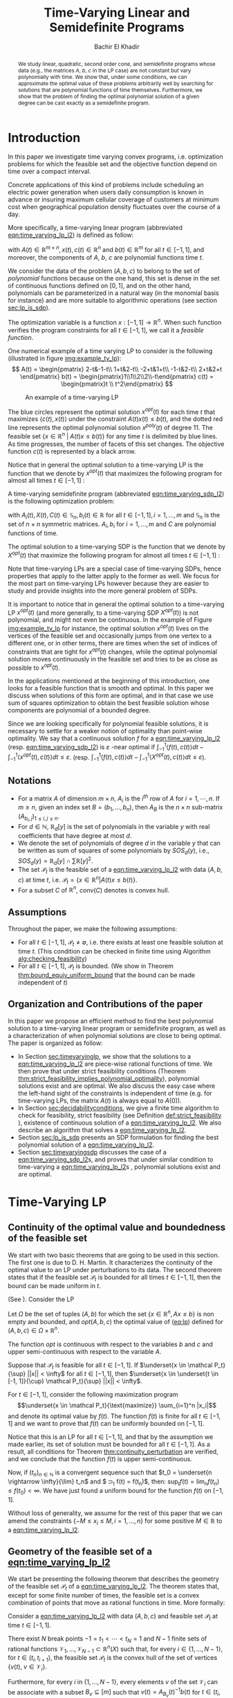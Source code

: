 #+LATEX_HEADER: \usepackage[margin=0.5in]{geometry}
#+LATEX_HEADER: \usepackage{listing}
#+LATEX_HEADER: \usepackage{algorithm}
#+LATEX_HEADER:\usepackage{algpseudocode}% http://ctan.org/pkg/algorithmicx
#+LATEX_HEADER: %\usepackage[noend]{algpseudocode}
#+LATEX_HEADER: \usepackage{amsmath} % assumes amsmath package installed
#+LATEX_HEADER: \usepackage{amssymb}  % assumes amsmath package installed
#+LATEX_HEADER: \usepackage{amsthm}


#+LATEX_HEADER: \theoremstyle{plain}  % Bold name, italics font
#+LATEX_HEADER: \newtheorem{theorem}{Theorem}[section]
#+LATEX_HEADER: \newtheorem{lemma}[theorem]{Lemma}
#+LATEX_HEADER: \newtheorem{proposition}[theorem]{Proposition}
#+LATEX_HEADER: \newtheorem{corollary}[theorem]{Corollary}
#+LATEX_HEADER: \newtheorem{definition}[theorem]{Definition}
#+LATEX_HEADER: \newtheorem{hyp}[theorem]{Hypothesis}
#+LATEX_HEADER: \newtheorem{idea}[theorem]{Idea}
#+LATEX_HEADER: \newtheorem{remark}[theorem]{Remark}

#+LATEX_HEADER: \theoremstyle{definition}
#+LATEX_HEADER: \theoremstyle{remark} % italics name, roman font
#+LATEX_HEADER: \newtheorem{myexample}{Example}[section]

#+LATEX_HEADER: \algdef{SE}[DOWHILE]{Do}{doWhile}{\algorithmicdo}[1]{\algorithmicwhile\ #1}%
#+LATEX_HEADER: \algdef{SE}[DOWHILE]{Do}{doWhile}{\algorithmicdo}[1]{\algorithmicwhile\ #1}%

#+LATEX_HEADER: \usepackage{mathtools}

#+OPTIONS: toc:nil

#+TITLE: Time-Varying Linear and Semidefinite Programs
#+AUTHOR: Bachir El Khadir


#+BEGIN_abstract
We study linear, quadratic, second order cone, and semidefinite programs whose data (e.g., the matrices $A$, $b$, $c$ in the LP case) are not constant but vary polynomially with time. We show that, under some conditions, we can approximate the optimal value of these problems arbitrarily well by searching for solutions that are polynomial functions of time themselves. Furthermore, we show that the problem of finding the optimal polynomial solution of a given degree can be cast exactly as a semidefinite program. 
#+END_abstract



* Introduction

  In this paper we investigate time varying convex programs, i.e. optimization problems for which the feasible set and the objective function depend  on time over a compact interval.
  
  Concrete applications of this kind of problems include scheduling an electric power generation when users daily consumption is known in advance or insuring maximum cellular coverage of customers at minimum cost when geographical population density fluctuates over the course of a day.

  #+BEGIN_COMMENT
  ---or the decision problem that airline companies face when assigning crew to flights throughout the day while making sure each flight is covered maximizing comfort for the crew members---.
  #+END_COMMENT
  
  More specifically, a time-varying linear program (abbreviated [[eqn:time_varying_lp_l2]]) is defined as follow:
  
  #+NAME: eqn:time_varying_lp_l2
  \begin{equation*}
  \tag{TV-LP}
  \begin{array}{ll@{}ll}
  \underset{x(t)}{\text{maximize}} & \int_{-1}^1 \langle c(t), x(t) \rangle dt & \\
  \text{subject to}& A(t) x(t) \le b(t) & \forall t \in [-1, 1]
  \end{array}
  \end{equation*}
  
\noindent  with $A(t) \in \mathbb R^{m \times n}, x(t), c(t) \in \mathbb R^n$ and $b(t) \in \mathbb R^m$ for all $t \in [-1, 1]$, and moreover, the components of $A$, $b$, $c$ are polynomial functions time $t$.

  We consider the data of the problem $(A, b, c)$ to belong to the set of /polynomial/ functions because on the one hand, this set is dense in the set of continuous functions defined on $[0, 1]$, and on the other hand, polynomials can be parameterized in a natural way (in the monomial basis for instance) and are more suitable to algorithmic operations (see section [[sec:lp_is_sdp]]). 

  The optimization variable is a function $x: [-1, 1]\rightarrow \mathbb R^n$. When such function verifies the program constraints for all $t \in [-1,1]$, we call it a /feasible function/. 

    One numerical example of a time varying LP to consider is the following (illustrated in figure [[img:example_tv_lp]]):
  \[
A(t) = \begin{pmatrix}
2-t&-1-t\\
1+t&2-t\\
-2+t&1+t\\
-1-t&2-t\\
2+t&2+t
\end{pmatrix}
b(t) = \begin{pmatrix}1\\1\\2\\2\\-t\end{pmatrix}
c(t) = \begin{pmatrix}t \\ t^2\end{pmatrix} \]

  #+NAME: img:example_tv_lp
  #+ATTR_LATEX:  :width 0.5\textwidth
  #+caption:An example of a time-varying LP
  [[file:scripts/example_tv_lp.png]]

  
  The blue circles represent the optimal solution $x^{opt}(t)$ for each time $t$ that maximizes $\langle c(t), x(t)\rangle$ under the constraint $A(t)x(t) \le b(t)$, and the dotted red line represents the optimal polynomial solution $x^{poly}(t)$ of degree $11$. The feasible set $\{x \in \mathbb R^n\; |\;  A(t)x \le b(t)\}$ for any time $t$ is delimited by blue lines. As time progresses, the number of facets of this set changes. The objective function $c(t)$ is represented by a black arrow. 

    Notice that in general the optimal solution to a time-varying LP is the function that we denote by $x^{opt}(t)$ that maximizes the following program for almost all times $t \in [-1, 1]$ :

  #+NAME: eqn:time_varying_lp_t
  \begin{equation*}
  \tag{$LP_t$}
  \begin{array}{ll@{}ll}
  \underset{x(t)}{\text{maximize}} & \langle c(t), x(t) \rangle & \\
  \text{subject to}& A(t)x(t) \le b(t)\\
  \end{array}
  \end{equation*}
  

  A time-varying semidefinite program (abbreviated [[eqn:time_varying_sdp_l2]]) is the following optimization problem:
  
  #+NAME: eqn:time_varying_sdp_l2
  \begin{equation*}
  \tag{TV-SDP}
  \begin{array}{ll@{}ll}
  \underset{X(t)}{\text{maximize}} & \int_{-1}^1 \langle X(t), C(t) \rangle dt & \\
  \text{subject to}& X(t) \succeq 0 & \forall t \in [-1, 1]\\
  & \langle A_i(t), X(t) \rangle \le b_i(t) & \forall t \in [-1, 1]
  \end{array}
  \end{equation*}

\noindent with $A_i(t) , X(t), C(t) \in \mathbb S_n, b_i(t) \in \mathbb R$ for all $t \in [-1, 1], i=1, \ldots, m$ and $\mathbb S_n$ is the set of $n \times n$ symmetric matrices. $A_i, b_i$ for $i=1,\ldots,m$ and $C$ are polynomial functions of time. 

  The optimal solution to a time-varying SDP is the function that we denote by $X^{opt}(t)$ that maximize the following program for almost all times $t \in [-1, 1]$ :

  #+NAME: eqn:time_varying_sdp_t
  \begin{equation*}
  \tag{$SDP_t$}
  \begin{array}{ll@{}ll}
  \underset{X(t)}{\text{maximize}} & \langle X(t), C(t) \rangle & \\
  \text{subject to}& X(t) \succeq 0\\
  & \langle A_i(t), X(t) \rangle \le b_i(t) \; i=1, \ldots, m
  \end{array}
  \end{equation*}
  

  Note that time-varying LPs are a special case of time-varying SDPs, hence properties that apply to the latter apply to the former as well. We focus for the most part on time-varying LPs however because they are easier to study and provide insights into the more general problem of SDPs.
  
  It is important to notice that in general the optimal solution to a time-varying LP $x^{opt}(t)$ (and more generally, to a time-varying SDP $X^{opt}(t)$) is not polynomial, and might not even be continuous. In the example of Figure [[img:example_tv_lp]] for instance, the optimal solution $x^{opt}(t)$ lives on the vertices of the feasible set and occasionally jumps from one vertex to a different one, or in other terms, there are times when the set of indices of constraints that are tight for $x^{opt}(t)$ changes, while the optimal polynomial solution moves continuously in the feasible set and tries to be as close as possible to $x^{opt}(t)$.

  
  In the applications mentioned at the beginning of this introduction, one looks for a feasible function that is smooth and optimal. In this paper we discuss when solutions of this form are optimal, and in that case we use sum of squares optimization to obtain the best feasible solution whose components are polynomial of a bounded degree.

  Since we are looking specifically for polynomial feasible solutions, it is necessary to settle for a weaker notion of optimality than point-wise optimality. We say that a continuous solution $f$ for a [[eqn:time_varying_lp_l2]] (resp. [[eqn:time_varying_sdp_l2]]) is $\varepsilon$ -near optimal if $\int_{-1}^1 \langle f(t), c(t)\rangle dt - \int_{-1}^1 \langle x^{opt}(t), c(t)\rangle dt \le \varepsilon$. (resp. $\int_{-1}^1 \langle f(t), c(t)\rangle dt - \int_{-1}^1 \langle X^{opt}(t), c(t)\rangle dt \le \varepsilon$).

  #+BEGIN_COMMENT
  We first provide a necessary and sufficient condition for feasibility continuous solutions, and prove that in that case continuous solutions are optimal as well. We then prove that strict feasibility (see Definition [[def:strict_feasibility]]) is enough to guarantee optimality of polynomial solutions. 
#+END_COMMENT
  
** Notations
   - For a matrix $A$ of dimension $m \times n$, $A_i$ is the $i^{th}$ row of $A$ for $i=1, \cdots, n$. If $m \ge n$, given an index set $B = (b_1, \ldots, b_n)$, then $A_B$ is the $n \times n$ sub-matrix $(A_{b_i,j})_{1 \le i, j \le n}$.
   - For $d \in \mathbb N$, $\mathbb R_d[y]$ is the set of polynomials in the variable $y$ with real coefficients that have degree  at most $d$.
   - We denote the set of polynomials of degree $d$ in the variable $y$ that can be written as sum of squares of some polynomials by $SOS_d(y)$, i.e., $SOS_d(y) = \mathbb R_d[y] \cap \sum \mathbb R[y]^2$.
   - The set $\mathcal P_t$ is the feasible set of a [[eqn:time_varying_lp_l2]] with data $(A, b, c)$ at time $t$, i.e. $\mathcal P_t = \{x \in \mathbb R^n | A(t) x \le b(t) \}$.
   - For a subset $C$ of $\mathbb R^n$, $conv(C)$ denotes is convex hull.
   
** Assumptions
   Throughout the paper, we make the following assumptions:
   -  For all $t \in [-1, 1]$, $\mathcal P_t \ne \emptyset$, i.e. there exists at least one feasible solution at time $t$. (This condition can be checked in finite time using Algorithm [[alg:checking_feasibility]])
   -  For all $t \in [-1, 1]$,  $\mathcal P_t$ is bounded. (We show in Theorem [[thm:bound_equiv_uniform_bound]] that the bound can be made independent of $t$)

** Organization and Contributions of the paper
   In this paper we propose an efficient method to find the best polynomial solution to a time-varying linear program or semidefinite program, as well as a characterization of when polynomial solutions are close to being optimal. The paper is organized as follow:
   - In Section [[sec:timevaryinglp]], we show that the solutions to a [[eqn:time_varying_lp_l2]] are piece-wise rational functions of time. We then prove that under strict feasibility conditions (Theorem [[thm:strict_feasibility_implies_polynomial_optimality]]), polynomial solutions exist and are optimal. We also discuss the easy case where the left-hand sight of the constraints is independent of time (e.g. for time-varying LPs, the matrix $A(t)$ is always equal to $A(0)$).
   - In Section [[sec:decidabilityconditions]], we give a finite time algorithm to check for feasibility, strict feasibility (see Definition [[def:strict_feasibility]] ), existence of continuous solution of a [[eqn:time_varying_lp_l2]]. We also describe an algorithm that solves a [[eqn:time_varying_lp_l2]].
   - Section [[sec:lp_is_sdp]] presents an SDP formulation for finding the best polynomial solution of a [[eqn:time_varying_lp_l2]].
   - Section [[sec:timevaryingsdp]] discusses the case of a [[eqn:time_varying_sdp_l2]]s, and proves that under similar condition to time-varying a [[eqn:time_varying_lp_l2]]s , polynomial solutions exist and are optimal.

   
* Time-Varying LP
   <<sec:timevaryinglp>>
** Continuity of the optimal value and boundedness of the feasible set

   We start with two basic theorems that are going to be used in this section. The first one is due to D. H. Martin. It characterizes the continuity of the optimal value to an LP under perturbations to its data. The second theorem states that if the feasible set $\mathcal P_t$ is bounded for all times $t \in [-1, 1]$, then the bound can be made uniform in $t$.

    #+NAME: thm:continuity_perturbation
    #+BEGIN_theorem
    (See \cite{Martin1975}).
    Consider the LP
    
    #+NAME: eq:lp
    \begin{equation*}
    \tag{LP}
    \begin{array}{ll@{}ll}
    \underset{x \in \mathbb R^n}{\text{maximize}} & \langle c, x \rangle\\
    \text{subject to}& A x \le b
    \end{array}
    \end{equation*}
    
    Let $\Omega$ be the set of tuples $(A, b)$ for which the set $\{x \in \mathbb R^n, Ax \le b\}$ is non empty and bounded, and $opt(A, b, c)$ the optimal value of ([[eq:lp]]) defined for $(A, b, c) \in \Omega \times \mathbb R^n$.

    The function $opt$ is continuous with respect to the variables $b$ and $c$ and upper semi-continuous with respect to the variable $A$.
   #+END_theorem


   #+NAME: thm:bound_equiv_uniform_bound
   #+BEGIN_theorem
   Suppose that $\mathcal P_t$ is feasible for all $t \in [-1, 1]$. If $\underset{x \in \mathcal P_t}{\sup} ||x|| < \infty$ for all $t \in [-1, 1]$, then  $\underset{x \in \underset{t \in [-1, 1]}{\cup} \mathcal P_t}{\sup} ||x|| < \infty$.
   #+END_theorem

   #+BEGIN_proof
   For $t \in [-1, 1]$, consider the following maximization program $$\underset{x \in \mathcal P_t}{\text{maximize}} \sum_{i=1}^n |x_i|$$ and denote its optimal value by $f(t)$. The function $f(t)$ is finite for all $t \in [-1, 1]$ and we want to prove that $f(t)$ can be uniformly bounded on $[-1, 1]$.
   
   Notice that this is an LP for all $t \in [-1,1]$, and that by the assumption we made earlier, its set of solution must be bounded for all $t \in [-1, 1]$. As a result, all conditions for Theorem [[thm:continuity_perturbation]] are verified, and we conclude that  the function $f(t)$ is upper semi-continuous.
   
   Now, if $(t_n)_{n \in \mathbb N}$ is a convergent sequence such that $t_0 = \underset{n \rightarrow \infty}{\lim} t_n$ and $ \sup_t f(t) =  \underset{n \rightarrow \infty}{\lim} f(t_n)$, then: $\sup_t f(t) = \lim_n f(t_n) \le f(t_0) < \infty$. We have just found a uniform bound for the function $f(t)$ on $[-1, 1]$.
   #+END_proof

   Without loss of generality, we assume for the rest of this paper that we can amend the constraints $\{-M \le x_i \le M, i=1, \ldots, n\}$ for some positive $M \in \mathbb R$ to a [[eqn:time_varying_lp_l2]].
    
   
** Geometry of the feasible set of a [[eqn:time_varying_lp_l2]]
   
   We start be presenting the following theorem that describes the geometry of the feasible set $\mathcal P_t$ of a [[eqn:time_varying_lp_l2]]. The theorem states that, except for some finite number of times, the feasible set is a convex combination of points that move as rational functions in time. More formally:
  
   #+NAME: thm:geometry_feasible_set_lp
   #+BEGIN_theorem
   Consider a [[eqn:time_varying_lp_l2]] with data $(A, b, c)$ and feasible set $\mathcal P_t$ at time $t \in [-1, 1]$.
   
   There exist $N$ break points $-1 = t_1 < \cdots < t_N = 1$ and $N-1$ finite sets of rational functions $\mathcal V_1, \ldots, \mathcal V_{N-1} \subset \mathbb R^n(X)$ such that, for every $i \in \{ 1, \ldots, N-1\}$, for $t \in (t_i, t_{i+1})$, the feasible set $\mathcal P_t$ is the convex hull of the set of vertices $\{v(t), \; v \in \mathcal V_i\}$.

   Furthermore, for every $i$ in $\{ 1, \ldots, N-1\}$, every elements $v$ of the set $\mathcal V_i$ can be associate with a subset $B_v \subseteq [m]$ such that $v(t) = A_{B_v}(t)^{-1}b(t)$ for  $t \in (t_i, t_{i+1})$.
   #+END_theorem

   #+NAME: proof:geometry_feasible_set_lp
#+BEGIN_proof 
At any given time $t \in [-1, 1]$, $\mathcal P_t$ is a bounded polyhedron, so it is equal to the convex hull of its vertices. All vertices can be written as: $A_B(t)^{-1}b(t)$ for some $B \in  {[m] \choose n}$, i.e. for all $t \in [-1, 1]$, there exists a finite set $\mathcal B(t)$ such that $\mathcal P_t = conv\{A_B(t)^{-1}b(t), B \in \mathcal B(t)\}$.

It remains to show that $\mathcal B(t)$ changes at most finitely many times, which would prove the claim of the theorem. Indeed, that set changes at time $t_0$ only if one of these two things happen for some $B \in  {[m] \choose n}$:
- A nonzero polynomial of the form $t \rightarrow \det(A_B(t))$ equals $0$ at $t_0$.
- One of the components of $t \rightarrow b(t) - A_B(t)^{-1}b(t)$ changes sign at $t_0$.
Both things happen only finitely many times.
#+END_proof

   Even though the previous theorem gives a description of the feasible set and ignores the objective function, it is not very hard to see that the optimal solution can also be chosen to be a piece-wise rational function in $t$. Indeed, there always exist an optimal solution of a linear program on a vertex, and if $c(t)$ is ``nice'' enough, e.g. a polynomial, optimality of any given vertex changes only finitely many time inside $[-1, 1]$.
  
   #+NAME: thm:form_optimal_solution_lp
   #+BEGIN_theorem
   Consider a [[eqn:time_varying_lp_l2]] with data $(A, b, c)$. There exist breakpoints $-1 = t_1 < \cdots < t_N = 1$ and $N-1$ sets of rational functions $\mathcal V_1, \ldots, \mathcal V_{N-1}$ such that the following holds:

  For all $i = 1, \ldots, N$, there exist $v \in \mathcal V_i$ such that for every $t \in (t_i, t_{i+1})$, the optimal value at time $t$ of the [[eqn:time_varying_lp_l2]] is achieved at the point $v(t)$.

   In other terms, we can take the optimal solution  $x^{opt}(t)$ of the [[eqn:time_varying_lp_l2]] to be equal to $A_{B_i}(t)^{-1}b(t)$ for $t \in (t_i, t_{i+1})$, where $B_i \subseteq [m]$ is a set of $n$ indices.
   #+END_theorem

   The theorem defines $x^{opt}(t)$ everywhere except on the times $t_i$. We could extend it at $t_i$ by taking the left or right limit for example (that exist, since $x^{opt}$ is a bounded piece-wise rational function), call this function $\bar x^{opt}(t)$. Even though feasibility of $\bar x^{opt}(t)$ will be preserved on the interval $[-1, 1]$, point-wise optimality (i.e. optimality with respect to the objective $\langle c(t), \bar x^{opt}(t) \rangle$ for all $t \in [1-, 1]$ ) may not be as the following example shows.

   #+BEGIN_myexample
   Consider a [[eqn:time_varying_lp_l2]] with objective $c(t) = 1$ and two constraints $-t \le tx(t) \le t, -2 \le x(t) \le 2$.
   The unique point-wise optimal solution $x^{opt}$  to this [[eqn:time_varying_lp_l2]] is
   
   \[x^{opt}(t) = \left\{\begin{array}{cc}1&t \ne 0\\2&t = 0\end{array}\right..\]

   The value $x^{opt}(t)$ takes at $0$ is neither the left nor the right limit at that point.
   #+END_myexample

   This is not a problem in our framework however, since we are mainly concerned by the average optimal value in time: $\int_{-1}^1 \langle c(t), x^{opt}(t) \rangle dt$, and changing $x^{opt}(t)$ at a set of measure 0 will not change that value. In the case where we are interested in maximizing the worst case: $\min_{t \in [-1, 1]} \langle c(t), x(t) \rangle$, we can notice that $$\langle c(t_i), x^{opt}(t_i)\rangle \ge \min_{t \in [-1, 1] \setminus \{t_1, \ldots, t_N\}} \langle c(t), x^{opt}(t) \rangle, \; \forall i \in \{1, \ldots, N\}.$$ therefore we don't lose by extending $x^{opt}$ in this way neither.

** Existence of continuous feasible solutions
   We are interested in the existence of polynomial solutions. One natural question to ask is whether such a solution always exist. The answer to that question is negative, and we prove that in fact even continuous solutions might not exist.

   #+BEGIN_myexample
   Consider the [[eqn:time_varying_lp_l2]] with two constraints: $tx \ge 0$ and $t(x-1) \ge 0$ for $t \in [-1, 1]$. The [[eqn:time_varying_lp_l2]] does not have a continuous feasible solution. We can see that by observing that the feasible set of this [[eqn:time_varying_lp_l2]]  is $[1, \infty)$ when $t > 0$ and $(-\infty, 0]$ when $t < 0$.
   #+END_myexample

   The reason no continuous solution exist is that the $\mathcal P_t$ are ``disconnected'' at 0, for a solution to exist, it has to ``jump'' at time 0. The following theorem formalizes this notion of continuity of sets and existence of continuous solutions.

   #+NAME: thm:existence_cont_solution
   #+BEGIN_theorem
   Fix a [[eqn:time_varying_lp_l2]] with data $(A, b, c)$. Let $\mathcal P_t$ be its feasible set at time $t$, and let  $\mathcal V_1, \ldots, \mathcal V_{N-1}$ be the sets of rational functions defined by Theorem [[thm:geometry_feasible_set_lp]].
   
   The following statements are equivalent:
   1. the [[eqn:time_varying_lp_l2]] admits a continuous feasible solution.
   2. $\underset{\alpha \rightarrow 0}{\lim} dist(\mathcal P_{t_i-\alpha}, \mathcal P_{t_i+\alpha}) = 0$ for $i = 1, \ldots, N-1$.
   3. $conv \{ v(t_{i}), v \in \mathcal V_i\} \cap conv \{ v(t_{i}), v \in \mathcal V_{i+1}\} \ne \emptyset$ for $i = 1, \ldots, N-1$.
   #+END_theorem

   #+BEGIN_proof
   We prove the theorem by proving the three implications   1 $\implies$ 2 $\implies$ 3 $\implies$ 1.
   
   (1 $\implies$ 2)
   Let $x(t)$ be a continuous solution to our [[eqn:time_varying_lp_l2]], then $\underset{\alpha \rightarrow 0}{\lim} dist(P_{t_i-\alpha}, P_{t_i+\alpha}) \le \underset{\alpha \rightarrow 0}{\lim} dist(x(t_i-\alpha), x(t_i+\alpha))= 0$

   (3 $\implies$ 2)
   Fix $i$ in $\{1, \ldots N-1\}$.
   We are first going to construct a continuous solution $x_i(t)$ that is defined for $t \in (t_{i-1}, t_{i+1})$.
   By assumption, the intersection of $conv \{ v(t_{i}), v \in \mathcal V_i\}$ and $conv \{ v(t_{i}), v \in \mathcal V_{i+1}\}$ is non-empty, therefore there exist two sets of non negative coefficients $(\lambda_v)_{v \in \mathcal V_i}$ and $(\lambda_v)_{v \in \mathcal V_{i+1}}$ that sum up to one such that
   $$\sum_{v \in \mathcal V_i}  \lambda_{v} v(t_i) = \sum_{v \in \mathcal V_{i+1}}  \mu_{v} v(t_i).$$
   
   For $t \in (t_{i-1}, t_{i+1})$, define $x_i(t)$ to be the following function

   \[x_i(t) \coloneqq \left\{\begin{array}{cc}
   \sum_{v \in \mathcal V_i} \lambda_v v(t) & t \le t_i\\
   \sum_{v \in \mathcal V_{i+1}} \mu_v v(t) & t > t_i
   \end{array}\right. .
   \]

   It is clear that $x_i$ is feasible for our [[eqn:time_varying_lp_l2]] and continuous on its domain, i.e. $\lim_{t < t_i} x_i(t) = \lim_{t > t_i} x_i(t)$.


   We get a continuous feasible solution on $[-1, 1]$ simply by ``connecting'' two solution $x_i$ and $x_{i+1}$ by interpolating from one to the other linearly.

   (2 $\implies$ 3)
   Let $i$ in $\{1, \ldots N-1\}$, and let $\alpha_p \coloneqq \frac1p$ for $p \in \mathbb N$.
   
   By assumption, $\underset{p \rightarrow \infty}{\lim} dist(\mathcal P_{t_i-\alpha_p}, \mathcal P_{t_i+\alpha_p}) = 0$. For a positive integer $p$, define two sequences  $(x_p)_p \in (P_{t_i-\alpha_p})^{\mathbb N}$ and $(y_p)_p \in (P_{t_i+\alpha_p})^{\mathbb N}$ such that $\underset{p \rightarrow \infty}{\lim}{||x_p - y_p||} = 0$. Furthermore, without loss of generality, assume that $x_p$ and $y_p$ have a limit $\alpha=0$. Call $l$ their common limit.

   By definition of $\mathcal V_i$, there exist convex coefficients $\{\lambda_v^p, v \in \mathcal V\}$ such that $$x_p = \sum_{v \in \mathcal V}\lambda^p_v v(t_i-\alpha).$$
   Again, without loss of generality, assume for all $v \in \mathcal V_i$ that the sequence $(\lambda_v^p)_p$ converges to a scalar $\lambda_v$. As a result of taking limits of both side of the previous equality, we get that
   $$l = \sum_{v \in V} \lambda_v v(t_i).$$

   In the same way, we prove that there exist convex coefficients $\{\mu_v, v \in \mathcal V_{i+1}\}$ such that $l = \sum_{v \in \mathcal V_{i+1}} \mu_v v(t_i)$.

   We have just proved that $conv \{ v(t_{i}), v \in \mathcal V_i\} \cap conv \{ v(t_{i}), v \in \mathcal V_{i+1}\}$.
   #+END_proof

   A particular special case that is worth mentioning is when the matrix of constraints $A(t)$ of a [[eqn:time_varying_lp_l2]] doesn't depend on the time variable $t$. In that case, continuous feasible solutions always exist.
  
   #+BEGIN_theorem
   For a [[eqn:time_varying_lp_l2]], if the constraints matrix $A(t)$ doesn't depend on $t$ then the  [[eqn:time_varying_lp_l2]] admits at least one continuous feasible solution.
   #+END_theorem 

   #+BEGIN_proof 
   Assume for the sake of contradiction that no continuous feasible solution exist for a [[eqn:time_varying_lp_l2]] with a constant constraints matrix $A$, then, by Theorem [[thm:existence_cont_solution]], there  exists $i \in [m]$ such that the two polytopes $conv \{ v(t_{i}), v \in \mathcal V_i\}$ and $conv \{ v(t_{i}), v \in \mathcal V_{i+1}\}$ have empty intersection. As a result, there is a separating hyperplane with normal $u \in \mathbb R^n$ and a positive scalar $\delta$ such that $\langle v(t_i) , u \rangle > \delta$ for $v \in \mathcal V_i$ and $\langle v(t_i) , u \rangle < -\delta$ for $v \in \mathcal V_{i+1}$.


   That contradicts the fact that the following LP has an optimal value that is continuous with respect to the parameter $\alpha$ in the neighborhood of 0 (because of Theorem [[thm:continuity_perturbation]]):
   $$\underset{x \in P_{t+\alpha}}{\text{minimize}} \langle x, u \rangle.$$
  
   #+END_proof

   Now that we have established the conditions for the existence of feasible continuous solution to a [[eqn:time_varying_lp_l2]], we will investigate additional conditions to also guarantee near optimality of continuous solutions.

   It turns out that  whenever there exists one feasible continuous solution, there also exists near optimal continuous solution.
  
   #+NAME: thm:optimality_continuous_solution
   #+BEGIN_theorem
   Suppose a [[eqn:time_varying_lp_l2]] with data $(A, b, c)$ admits a feasible continuous solution $f_0$, i.e. there exists a continuous function $f_0: [-1, 1] \rightarrow \mathbb R^n$ such that $A(t)f_0(t) \le b(t)$, $\forall t \in [-1, 1]$.
  
   For every $\varepsilon > 0$, there exists a continuous function $f: [-1, 1] \rightarrow \mathbb R^n$ that is feasible and $\int_0^1 \langle c(t), x(t)\rangle - \int_0^1 \langle c(t), f(t)\rangle \le \varepsilon$.

     We say that $f$ is /near-optimal/, or /$\varepsilon$ -near-optimal/.
   #+END_theorem
   
    #+BEGIN_proof
Fix a [[eqn:time_varying_lp_l2]] that has a feasible continuous solution $f_0$ on $[-1, 1]$.
Following the result of Theorem [[thm:geometry_feasible_set_lp]], there exists  a partition  of $[-1, 1]$ with break points $t_1, \ldots, t_N$ and an optimal solution $x^{opt}(t)$ that is continuous on every interval $(t_i, t_{i+1})$.

    We want to construct a function that is as close as possible to $x^{opt}$ (for the norm of $L_2([-1, 1])$ ) while staying continuous, which would prove the claim of the theorem.
    
    For this purpose, define the interval $I_i^{\alpha} \coloneqq (t_i+\alpha, t_i -\alpha)$ for some positive scalar $\alpha$.

  Let $f^{\alpha}$ be the function that is equal to $x^{opt}(t)$ on every $I_i^{\alpha}$, equal to $f_0$ on all the $t_i$ and interpolates linearly between $x(t)$ and $f_0(t)$ on $[t_i-\alpha, t_i+\alpha]$.

    In a sense, $f^{\alpha}$ lives on the optimal vertex but ``travels'' to the continuous solution $f_0$ to get through the possibly problematic time $t_i$.
    
    As $\alpha \rightarrow 0$, $f^{\alpha}(t) \rightarrow x^{opt}(t)$ almost surely on $[-1, 1]$. Given that the inequality $|f^{\alpha}(t)| \le |x(t)| + |f_0(t)|$ holds for all $t \in [-1, 1]$, the Dominated Convergence theorem gives $f^{\alpha}(t) \rightarrow_{L_2} x(t)$, and we conclude by Cauchy-Schwarz that for any $\varepsilon > 0$, if we take $\alpha$ small enough, $f^{\alpha}$ is $\varepsilon$ -near optimal .
  #+END_proof
      

** A simple condition that guarantees existence and optimality of continuous solutions

   In this section we present a simple condition under which continuous feasible solutions to a [[eqn:time_varying_lp_l2]] exists. The condition can be stated as a feasibility problem of a new [[eqn:time_varying_lp_l2]], described in the following definition, with slightly tighter constraints.
   
   #+NAME: def:strict_feasibility
   #+BEGIN_definition
A [[eqn:time_varying_lp_l2]] is \emph{strictly feasible} if there exists a (not necessarily continuous) function $x^s: [-1, 1] \rightarrow \mathbb R^n$   and a scalar $\varepsilon > 0$ such that

$$A(t)x^s(t) \le b(t) - \varepsilon 1, \; \forall t \in [-1, 1].$$

\noindent In this case we say that $x^s(t)$ is strictly feasible for our [[eqn:time_varying_lp_l2]].
#+END_definition
   
The condition of existence of continuous solution to a [[eqn:time_varying_lp_l2]] can now be formulated as follow:

#+NAME: thm:strict_feasibility_implie_continuous_optimality
   #+BEGIN_theorem
If a [[eqn:time_varying_lp_l2]]  is strict feasibility, then it has a continuous near optimal solution.
#+END_theorem

#+BEGIN_proof
Assume strict feasibility of a [[eqn:time_varying_lp_l2]].

By Theorem [[thm:optimality_continuous_solution]], it is enough to prove the existence of a continuous feasible solution $x^c(t)$ to our [[eqn:time_varying_lp_l2]].

Recall from Theorem [[thm:geometry_feasible_set_lp]] that there exists an integer $N > 0$, and breakpoints $-1 = t_1 < \cdots < t_N = 1$ such that, for all $i = 1, \ldots, N$, there exist a finite set of rational functions $\mathcal V_i$ (the vertices) such that $\mathcal P_t = conv\{ u(t), u \in \mathcal V_i \}$ for all $t \in (t_i, t_{i-1})$.

We provide a construction of $x^c(t)$ in two steps depending on whether we are near the problematic points $t_i$, $i = 2, \ldots, N-1$ or far away from them, then we connect these patches by interpolating between them. 

\paragraph{Near the problematic points $t_i$:}

The polytope $\{x \in \mathbb R^n |  A(t_i)x \le b(t_i) - \varepsilon 1\}$ is not empty by strict feasibility. Let $w$ be one of its extreme points. Then there exists a basis $B$ such that $w = A_B(t_i)^{-1}(b(t_i) - \varepsilon 1)$.

Now define $w^{near}(t) \coloneqq A(t)^{-1}(b(t) - \varepsilon 1)$, then there exists a neighborhood of $t_i$, $[t_i-\alpha, t_i+\alpha]$, such that (i) $w^{near}(t)$ is a well defined continuous function and (ii) $w^{near}(t)$ is strictly feasible.

Indeed, (i) is true because  $\det(A_B(t_i)) \ne 0$ implies that $\det(A_B(t)) \ne 0$ in the vicinity of $t_i$. To see why (ii) is true, we observe that since $A(t_i)w^{near}(t_i) \le b(t_i) - \varepsilon 1$, the inequality $A(t)w^{near}(t) \le b(t) - \frac{\varepsilon}2 1$ remains true when $t$ is arbitrarily close to $t_i$.

Furthermore, since the number of breakpoints $t_i$ s is finite, we can make the same choice of $\alpha$ for all $i = 1, \cdots, N$.

\paragraph{Far away from the $t_i$:}

For  $t \in (t_i, t_{i+1})$, let $w_i(t) \coloneqq \frac{\sum_{u \in \mathcal V_i} u(t)}{|\mathcal V_i|} \in \mathcal P_t$.

#+BEGIN_COMMENT
Similarly, for $t \in (t_{i-1}, t_{i})$, let $w_i(t) \coloneqq \frac{\sum_{u \in \mathcal V_{i-1}} u(t)}{|\mathcal V_{i-1}|} \in \mathcal P_t$. Notice that $w_{i+1}^{left} = w_i^{right}$ for $i=1,\cdots,N-1$.
#+END_COMMENT

\noindent Let's prove that  $w_i$ is strictly feasible on $J_i \coloneqq [t_i+\beta, t_{i+1}-\beta]$, with $\beta$ equal to (say) $\min_{i=2,\ldots, N-1} \frac{t_{i+1}-t_i}{3}$.

\noindent Let
$$\delta_i^{} \coloneqq \min_{t \in J_i, j=1,\ldots, m} (b(t) - A(t)w^{right}(t))_j.$$
Observe that $\delta_i > 0$. Otherwise, by continuity, there exist $\hat j$ and $\hat t \in J_i$ such that $(b(\hat t) - A(\hat t)w^{right}(\hat t))_{\hat j} = 0$, which means that 
$0 = b_{\hat j}(\hat t)- A_{\hat j}^T(\hat t)w^{right}(\hat t) = \frac1{|\mathcal V_i|} \sum_{u \in \mathcal V_i} \underbrace{(b_{\hat j}(\hat t) - A_{\hat j}(\hat t)^Tu(\hat t))}_{\ge 0}$, i.e. all $\mathcal P_t$ 's vertices belong to same affine hyper plane $\{x \in \mathbb R^n |\; A_{\hat j}(\hat t)^T x = b_{\hat j}(\hat t) \}$, which contradicts the existence of a strictly feasible point $x^s(t)$.

#+BEGIN_COMMENT
Similarly, we define $J^{left} \coloneqq [\max(-1, t_{i-1}+\beta), t_i-\beta]$, $\varepsilon^{} \coloneqq \min_{t \in J^{left}, j=1,\ldots, m} (b(t) - A(t)w^{left}(t))_j$ and we prove that $\varepsilon^{left} > 0$.
#+END_COMMENT

\paragraph{Connecting the patches:}

We get a continuous feasible solution on $[-1, 1]$ simply by ``connecting'' the solutions $w_i, w_i^{near}$ by interpolating from one to the other. (See Figure [[img:connecting_patches]])

To ease notation, we can assume without loss of generality that $\alpha = 2 \beta$. We also define the function $I_a^b(t)$ to be the linear function equal to $0$ at $t = a$, and to $1$ at $t = b$.


Define $x^c(t)$ to be the continuous function defined as follow:



   \[x^c(t) = \left\{\begin{array}{cc}
   w_i(t) & \max(-1, t_{i-1}+2\beta) \le t \le t_{i} - 2\beta\\
   I_{t_{i} - 2\beta}^{t_{i} - \beta}(t) (w^{near}(t) - w_i(t)) + w_i(t) & t_{i}-2\beta < t \le t_{i} - \beta\\
   w^{near}(t) & t_{i}-\beta < t \le \min(1, t_{i} + \beta)\\
   \end{array}\right.
   \]


   It is easy to see that $x^c(t)$ is continuous. Furthermore, at all times $t \in [-1, 1]$, $x^c(t)$ is a convex combination of solutions that are strictly feasible, so that $x^c(t)$ is also $\varepsilon'-$ strictly feasible with  $\varepsilon' \coloneqq \min(\varepsilon/2, \min_{i=1,\cdots,N} \delta_i)$.
#+END_proof

  #+NAME: img:connecting_patches
  #+ATTR_LATEX:  :width 1\textwidth
  #+caption:Figure explaining how to connect the three patches $w^{left}, w^{near}$ and $w^{right}$ to get a continuous solution
  [[file:img/connecting_patches.png]]


** From continuous solutions to polynomial solutions
   <<sec:condition_polynomials_optimal>>
   Our goal in this section is to understand when a [[eqn:time_varying_lp_l2]] has a near optimal polynomial solution. Existence of near optimal continuous solutions is a necessary condition but unfortunately not sufficient as the following simple example shows. 

   #+BEGIN_myexample
   Consider the following [[eqn:time_varying_lp_l2]] with two constraints: $(1+t^2) x(t) \le 1, -(1+t^2) x(t) \le -1, \forall t \in [-1, 1]$. Clearly the only feasible solution is the continuous function $x(t) = \frac1{1+t^2}$. However, this [[eqn:time_varying_lp_l2]] does not admit a feasible (let alone optimal) polynomial solution.
   #+END_myexample

   To avoid such examples we need to make sure that the continuous solution can be approximated with a polynomial function that stays inside the feasible set. This motivates the following definition

#+NAME: def:continuous_full_dimensionality
#+BEGIN_definition
A [[eqn:time_varying_lp_l2]] with feasible set $\mathcal P_t$ at time $t \in [-1, 1]$ is \emph{continuously full-dimensional} if there exists a scalar $\delta > 0$ and a /continuous/ function $x^c: [-1, 1] \rightarrow \mathbb R^n$ such that $B(x^c(t), \delta) \subset \mathcal P_t, \; \forall t \in [-1, 1]$.
#+END_definition


The condition that $\delta$ does not depend on $t$, as well as continuity of $x^c(t)$, are important. The following example demonstrates that.

   #+BEGIN_myexample
Consider a [[eqn:time_varying_lp_l2]] with two constraints $-2 \le x(t) \le 2, tx(t) \ge 0$ for all $t \in [-1, 1]$. The feasible set here at time $t$, $\mathcal P_t$, is $\mathbb R^+$ for $t > 0$, $\mathbb R^-$ for $t < 0$, and the whole real line $\mathbb R$ when $t=0$.

This program is not continuously full-dimensional. Indeed, every continuous solution to this program has to be equal to 0 at $t=0$. Now for every $\delta > 0$, for $t>0$ arbitrary close to $0$, $x(t) < \frac{\delta}2$, and therefore the ball $B(x(t), \delta)$ cannot stay inside the feasible set at time of this [[eqn:time_varying_lp_l2]].

Notice however that the feasible continuous solution $x(t) = t$ verifies $B(x(t), \delta_t) \subset \mathcal P_t$, with $\delta_t = \frac t2$ for $t \ne 0$ and $\delta_0 = 1$. Moreover, the feasible (non-continuous) solution
\[x(t) = \left\{\begin{array}{cc}1 & t > 0\\0&t=0\\-1&t<0\end{array}\right.\]
verifies $B(x(t), 1) \subset \mathcal P_t$ with  for $t \in [-1, 1]$.
   #+END_myexample

   We show next that full-dimensionality is exactly what is needed for the existence of the optimality of polynomial solutions.
   
   #+NAME: thm:optimality_poly_solution
   #+BEGIN_theorem
   Suppose a [[eqn:time_varying_lp_l2]] is continuously full-dimensional, and denotes its optimal value by $opt$

   Then, for every $\varepsilon > 0$, there exists a polynomial function $p: [-1, 1] \rightarrow \mathbb R^n$ such that  $p(t)$ is feasible to our [[eqn:time_varying_lp_l2]], and $\int_{-1}^1 \langle c(t), p(t)\rangle dt - opt \le \varepsilon$.
   #+END_theorem


   #+BEGIN_proof
   We start with a continuous solution $g$ that is $\varepsilon/3$ -near optimal to our [[eqn:time_varying_lp_l2]],  whose existence is guaranteed by Theorem [[thm:optimality_continuous_solution]]. Ideally we would like to approximate $g$ uniformly by a polynomial $p$, but $p$ might not be feasible. To correct this problem, we replace $g$ by a convex combination of $g$ and $x^s$, the strictly feasible solution. Define $f \coloneqq \lambda g + (1-\lambda) x^s$, and notice that for $\lambda < 1$, $g$ is strictly feasible, but when $\lambda$ is close to 1, $f$ is also $\varepsilon/2$ -near optimal. 


   By Weierstrass approximation theorem, let $p(t)$ be a polynomial that approximates $g(t)$ uniformly, i.e., $\forall t \in [-1, 1] \; ||p(t) - f(t)||_2^2  \le \delta^2$, where $\delta$ is a constant we are going to fix latex.

   For $\delta$ smaller than $\varepsilon/2$, $p(t)$ is inside $\mathcal P_t$ for all $t \in [-1, 1]$.
   
   Let's now examine the objective value of $f$:
   $$\int_{-1}^1 \langle c(t), f(t)\rangle \le  \int_{-1}^1 \langle c(t), p(t)\rangle + \int_{-1}^1 ||f(t) - p(t)||_2 ||c(t)||_2 dt \le \varepsilon/2 + \delta \int_{-1}^1 ||c(t)||_2 dt$$
   
   Again, taking $\delta < \frac{\varepsilon/2}{1+\int_{-1}^1 ||c(t)||_2 dt}$ gives the result.
   #+END_proof



   A natural question here is how Definition [[def:continuous_full_dimensionality]] of continuous full-dimensionality compares to Definition [[def:strict_feasibility]] of strict feasibility, and if strict feasibility also guarantees the optimality of polynomial solutions as it does for continuous solutions. The rest of this section is devoted to this two questions.
   
   While Definition [[def:strict_feasibility]] provides slackness in the space of the constraints, [[def:continuous_full_dimensionality]] requires the existence of a continuous solution with a ball with fixed radius around it that stays feasible for all times.

   We can easily see that for any [[eqn:time_varying_lp_l2]], full-dimensionality of a continuous solution implies strict feasibility when for all $t \in [-1, 1]$, none of the rows of the constraints inequality $A(t)$ are identically zero.

#+BEGIN_theorem
If a [[eqn:time_varying_lp_l2]] is continuously full-dimensional and has a constraint matrix with non-identically zero rows for all $t \in [-1, 1]$, then the [[eqn:time_varying_lp_l2]] is strictly feasible.
#+END_theorem

#+BEGIN_proof
Fix a continuously full-dimensional [[eqn:time_varying_lp_l2]] with data $(A, b, c)$ and feasible set $\mathcal P_t$ at time $t \in [-1, 1]$. Let $\delta$ be positive scalar and  $x^c: [-1, 1] \rightarrow R^n$ a continuous feasible solutions for this [[eqn:time_varying_lp_l2]] such that $B(x^c(t), \delta) \subset \mathcal P_t$ for all $t \in [-1, 1]$.


Let's define
$$\varepsilon \coloneqq \min_{i=1, \ldots, n} \min_{t \in [-1, 1]} (b(t) - A(t)x^c(t))_i.$$

Observe that $\varepsilon > 0$, because otherwise, if $\varepsilon = 0$, then by continuity the minimum is attained at some $(t_m, i_m) \in [-1, 1] \times \{1, \ldots, n\}$ for which $b_{i_m}(t_m) - A_{i_m}(t_m)x^c(t_m) = 0$. By continuous full-dimensionality of $x^c(t)$, if $u \in \mathbb R^n$ has norm smaller than  $\delta$, then $b_{i_m}(t) - A_{i_m}(t_m)(x^c(t_m) + u) \ge 0$, which leads to $A_i(t_m)^Tu \ge 0$, and to $A_i(t_m) = 0$.

We have just proved that $(\forall t \in [-1, 1]) \; A(t) x^c(t) \le b(t) - \varepsilon 1$ for some $\varepsilon > 0$.
#+END_proof

Perhaps the more surprising result is that the converse is also true (unconditionally):

#+BEGIN_theorem
If a [[eqn:time_varying_lp_l2]] is strictly feasible then it is also continuously full-dimensional.
#+END_theorem

#+BEGIN_proof
Under the strict feasibility condition, we know from Theorem [[thm:strict_feasibility_implie_continuous_optimality]] that the [[eqn:time_varying_lp_l2]] admits a strict feasible continuous solution $x^c(t)$ defined on $[-1, 1]$, i.e. there exist a scalar $\varepsilon > 0$
such that $A(t)x^c(t) \le b(t) - \varepsilon 1,\; \forall t \in [-1, 1]$.

Now, fix $t \in [-1, 1]$ and a scalar $\delta \le \frac{\varepsilon}{\max_{t \in [-1, 1]} ||A(t)||_2}$. The inequalities below prove that $y \in \mathcal P_t$. As a consequence, our [[eqn:time_varying_lp_l2]] is continuously full-dimensional.

\begin{align*}
A(t)y &= A(t)x(t) + A(t) (y - x(t))
\\&\le b(t) - \varepsilon 1 + \delta \max_{t \in [-1, 1]} ||A(t)||_2 1
\\&\le b(t)
\end{align*}
#+END_proof


We are now ready to present the main characterization for the existence and optimality of polynomial solutions.

#+NAME: thm:strict_feasibility_implies_polynomial_optimality
   #+BEGIN_theorem
If a [[eqn:time_varying_lp_l2]] is strictly feasibility, then for every $\varepsilon > 0$, there exists a polynomial function that is $\varepsilon-$ near optimal.
   #+END_theorem


   
   
* Decidability of the sufficient conditions for existence and optimality of polynomial solutions to LPs
<<sec:decidabilityconditions>>
  This section present finite time algorithms to decide the conditions discussed above that guarantee feasibility of time varying LP as well as optimality of polynomial solutions.
  
  Theorem [[thm:form_optimal_solution_lp]] showed that the feasible set of a time varying LP can be fully described by giving the times $t_1, \ldots, t_N$ as well as the coefficients of the rational functions in the set $\mathcal V_i$ for all $i=1, \ldots, N$. We propose an algorithm that does exactly that.
  
  Notice that since the algorithm produces a vertex description of the moving polytope $\mathcal P_t$, getting an optimal solution for all $t \in [-1, 1]$ is straightforward.
  
  
** Feasibility and strict feasibility

   We present an algorithm that decides whether a time varying LP is feasible, and if yes, then for all times $t_1, \ldots, t_N$  described by Theorem [[thm:form_optimal_solution_lp]], produces the set of basis $B_1, \ldots, B_r$.
   

   The following lemma is going to be very useful to us later on.
   #+BEGIN_lemma
   The roots of a univariate polynomial are computable.
   #+END_lemma

   Based on theorem [[thm:form_optimal_solution_lp]], one can solve a [[eqn:time_varying_lp_l2]] directly using the following algorithm:
   
   For all $B \in {[m]\choose n}$, consider the matrix polynomial in $t$: $A_B(t)$.
    
   Define $\det_B(t) = \det(A_B(t))$, if it is not identically 0, then it has finitely many zeros that we denote by $\mathcal U_B$, and for $t$ outside that set, definite $u_B(t) = A_B(t)^{-1}b(t)$.

   Let $\mathcal U$ be the set of such times, i.e. $\mathcal U \coloneqq \cup_{B \in {[m]\choose n}} \mathcal U_B$.
    
   All such $u_B(t)$ change feasibility status (i.e become feasible or infeasible) finitely many times, because that correspond to a zero of one the polynomial components of $b(t) - A(t)u_B(t)$. Add all such times to the set $\mathcal U$.

   It is clear that between two consecutive times in $\mathcal U$, the basis of the vertices of the feasible set do not change. Thus we can take $\{t_1, \ldots t_N\}$ to be $\mathcal U$.
    
#+NAME: alg:checking_feasibility
 #+begin_algorithm
\caption{Check feasibility}
\begin{algorithmic}[1]
\State \text{Compute} $\mathcal U$ \text{like described above (amounts to finding the roots of polynomials)}
    
\For{ $i=0 \ldots \operatorname{len}(\mathcal U)$}
\State $t \gets \frac{\mathcal U[i] + \mathcal U[i+1]}2$
\State \text{Outputs all} $B \in {m \choose [n]}$ \text{such that} $\det(A_B(t)) \ne 0, A(t)A_B(t)^{-1}b(t) \le b(t)$
\State \text{If no such} $B$ \text{exists, the problem is infeasible}
\EndFor
\end{algorithmic}
#+end_algorithm
   
** Solving a time-varying LP exactly
   
   Finding the optimal solution can be implemented in the same fashion, and Algorithm [[alg:solving-time-varying-lp-exactly]] is an adaptation of Algorithm [[alg:checking_feasibility]].

   #+NAME: alg:solving-time-varying-lp-exactly
   #+begin_algorithm
   \caption{Find optimal solution}
   \begin{algorithmic}[1]
   \Procedure{Solve Pt}{}
   \State $B[]$ array
   \State $t[]$ array
   \State $t[1] \gets 0$
   \State $i \gets 0$
   \Do
   \State \text{Solve} $P(t[i])$, $B[i] \gets \textit{The optimal basis}$
   \State $i \gets i+1$
   \State $t[i] \gets \arg \max_{s \ge t}\{\det A_B(s) \ne 0, \; A(s)A_B^{-1}(s)b(s) \le b(s), \;  c_B(s)A_B^{-1}(s) \le 0 \; \}$
   \doWhile{$t[i] \le 1$}
   \EndProcedure
   \end{algorithmic}
   #+end_algorithm

   Algorithm [[alg:solving-time-varying-lp-exactly]] outputs the time $t_1, \ldots, t_N$ at which the jumps occur described by [[thm:form_optimal_solution_lp]], as well as the optimal basis at any one of the those times.

   #+comment: We conjecture that the number of jumps $N$ is not polynomial in the size of the input polynomials $(A, b, c)$.

   #+begin_theorem
   Algorithm [[alg:solving-time-varying-lp-exactly]] terminates after finitely many steps and gives the correct optimal solution to [[eqn:time_varying_lp_l2]].
   #+end_theorem
    
   #+begin_proof
   The number of steps of the loop is bounded by the number of roots of the following polynomials:
   $\{\det A_B(s) \ne 0, \; A(s)A_B^{-1}(s)b(s) \le b(s), \;  c_B(s)A_B^{-1}(s) \le 0 \; | B \in [n]\}$

   Correctness is obtained because at any given time $t$, the point $x(s) = A(s)A_B^{-1}(s)$ is:
   - feasible, i.e. $A(s)A_B^{-1}(s)b(s) \le b(s)$
   - optimal, because of dual feasibility, i.e. $c_B(s)A(s)A_B^{-1}(s)b(s) \le 0$
   #+end_proof



** Deciding strict feasibility of a time-varying LP
   We seek to decide whether the following LP is feasible or not for some $\varepsilon > 0$:
   $$A(t)x(t) \le b(t) - \varepsilon 1$$

   Which can be reformulated as:
   \begin{equation*}   
   \begin{array}{ll@{}ll}
   \text{max} & \varepsilon & \\
   \text{s.t}& A(t)x(t) \le b(t) - \varepsilon 1
   \end{array}
   \end{equation*}

   The previous section explains how to solve the problem above.

   
** Deciding feasibility of continuous solutions to a time-varying LP
   
   Using characterization [[thm:existence_cont_solution]], we can decide whether there exists a continuous solution that lives inside $\mathcal P_t$ for all $t \in [-1, 1]$. To do that, we look at times $t_{2}, \ldots, t_{N-1}$ given by algorithm [[alg:solving-time-varying-lp-exactly]], as well as the set of vertices $\mathcal V_1, \ldots, \mathcal V_N$ provided by the same algorithm, and for $2 \le i \le N-1$, we check that the following polytope is not empty:
   $$\operatorname{conv}(v(t_i), v \in \mathcal V_i) \cap \operatorname{conv}(v(t_i), v \in \mathcal V_{i+1})$$

   And this can be done in efficiently using standard linear programming algorithms.
   

** COMMENT full-dimensionality
   full-dimensionality can also be checked in the same fashion, we look at times $t_{1}, \ldots, t_{N-1}$ given by the previous algorithm, and for $1 \le i \le N-1$, we check that the polytope $\operatorname{conv}(v(t), v \in \mathcal V_i)$ is full-dimensional for all $t \in [t_i, t_{i+1}]$.

   [Deal with endpoints]
   
   To do that, it is enough to check that  for all $t \in [t_i, t_{i+1}]$, there exists a subset of $\{v_1, \ldots, v_n\} \subseteq \mathcal V_i$, such that $v_1(t) \wedge \ldots \wedge v_n(t) \ne 0$.

   Equivalently, this verified if and only if at least one the following polynomials is not 0 for all times $t \in [t_i, t_{i+1}]$:  $$\{ t \rightarrow v_1(t) \wedge \ldots \wedge v_n(t), \{v_1, \ldots, v_n\} \subseteq \mathcal V_i\}$$. One can do that simply by checking that those polynomials do not have common roots.


* Time-varying LP is an SDP
    <<sec:lp_is_sdp>>

  Algorithm [[alg:solving-time-varying-lp-exactly]] of the previous section proves that one can solve exactly a time-varying LP, and get the optimal solution in finite time, even though the solution is not continuous. The algorithm takes at least exponential time[fn::the time complexity of algorithms described in this paper is always with respect to the size of the input $(A, b, c)$ for time-varying LPs and $((A_i)_{i=1}^m, (b_i)_{i=1}^m, C)$ for timevaryign SDPs] as it checks all the vertices of the polytope.
  
  This section describes how one can find the best /polynomial/ solution of a given degree. We describe an algorithm that is polynomial in time. Indeed, we prove that we can turn a time-varying LP into an semi-definite program. The idea behind such a reduction is that a univariate polynomial $p(t)$ is non-negative on some interval, say $[-1, 1]$ if and only if it can be written as a sum of square of two polynomials $q(t), s(t)$, eventually weightted by $(1-t)$ and/or $(1+t)$, and searching for $q(t)$ and $s(t)$ can be done efficiently. Formally:
  
  
  #+begin_theorem
  A polynomial $p$ of degree $n$ is nonnegative over $[-1,1]$ if and only if it can be written as a weighted sum of squared polynomials, either in the form of
  \begin{equation}
  p(t)=(1+t)q(t)+(1-t)r(t), \quad q\in SOS_{k-1}(t),\; s\in SOS_{k-1}(t) \qquad \text{if }n=2k-1,\label{eq:wsos-odd}
  \end{equation}
  or in the form
  \begin{equation}
  p(t)=(1+t)(1-t)q(t)+s(t), \quad q\in SOS_{k-1}(t),\; s\in SOS_k(t), \qquad \text{if }n=2k.\phantom{-1 }\label{eq:wsos-even}
  \end{equation}
  #+end_theorem

  As a result of this theorem, we can now rewrite a [[eqn:time_varying_lp_l2]] as (non time-varying) SDP:
  
  #+begin_theorem
  Fix an integer $d$. The following SDP find the best polynomial solution of degree smaller or equal to  $2d+1$.

  #+NAME: eqn:Ppoly
  \begin{equation*}
  \begin{array}{ll@{}ll}
  \underset{x(t)}{\text{maximize}} & \int_{-1}^1 \langle c(t), x(t) \rangle dt & \\
  \text{subject to}& b(t) - A(t) x(t) = (1-t) \sigma_-(t) + (1+t) \sigma_+(t)
  \end{array}
  \end{equation*}

  $\sigma_-, \sigma_+ \in \text{SOS}_d(t)$
  #+end_theorem

  To see that this indeed an SDP, one can note that the equality between two polynomials of degree at most $d$ can be written as the equality of the value they take at $d+1$ different times (which is linear in their coefficients), and the condition that a polynomial $\sigma(t)$ is sum of square can be expressed as a PSD condition using the following proposition:

  #+BEGIN_theorem
  [\cite{Parrilo2004}]
  
  Let $t_0< \cdots < t_{2k} \in \mathbb R$,  $p_0, \ldots, p_k$ a basis for $\mathbb R_k[t]$, and define $A^{(l)}$ to be the matrix whose $(i, j)$ entry  $A_{ij}^{(l)}$ is equal to $p_i(t_l)p_j(t_l)$ for $1 \le i, j \le 2k$.
  
   $q \in SOS_k$ if and only if there exists $X \succeq 0$ such that
$$q(t_l) = \langle X, A^{(l)} \rangle, \forall l \le 2k$$

#+END_theorem

  Choosing the times $(t_i)_0^{2k}$ to be the Chebyhev points of the first kind and the basis $(p_j(t))_0^k$ to be the scaled Chebyshev polynomials makes the columns of the matrix $A^{(l)}$ orthonormal, which allows for better numerical stability. See \cite{Parrilo2004} for the proof and Section [[sec:numeric]] for an example.

  
* Time-varying SDPs 
  <<sec:timevaryingsdp>>
  We seek a characterization for optimality of polynomial solutions to a semi definite program similar to one we found for linear programs. It turns out again that strict feasibility is enough for that. The definition is as follow:

     #+BEGIN_definition
A [[eqn:time_varying_sdp_l2]] is strictly feasible if there exists a (not necessarily continuous) function $X^{s}: [-1, 1] \rightarrow \mathbb R^{n \times n}$ and a positive scalar $\varepsilon$ such that for all $t \in [-1, 1]$

- $X^{s}(t) \succeq \varepsilon I$
- $A_i(t)X^s(t) \le b_i(t) - \varepsilon 1$ for $i = 1, \ldots, m$

In this case we say that $X^s(t)$ is $\varepsilon$ -strictly feasible for our [[eqn:time_varying_sdp_l2]].
#+END_definition

The proof technique relies on the fact that spectrahedrons, the feasible sets of semi-definite programs, can be approximated within arbitrary accuracy by polyhedrons, and we generalize this result to the time varying-case when the strict feasibility condition is verified.
     
  We also provide an efficient algorithm to find the best polynomial solution relying once again on the sum of squares techniques.

** Approximating spectrahedrons by polyhedrons

   
   Let $N(\varepsilon)$ be an $\varepsilon$ -covering of the compact set $\{X \succeq 0, ||X|| = 1\}$. Then for any $X \succeq 0$, we can find an element $Y$ of the finite set $N(\varepsilon)$ such that $||X - Y|| \le \varepsilon ||X||$. The idea now is to inner approximate the feasible set of a [[eqn:time_varying_sdp_l2]]
   $$S^+(t) = \{ X \;| \; X \succeq  0, \; \langle A_i(t), X \rangle \le b_i(t), \; i=1,\ldots, m\}$$
by the polyhedron
$$P(t) = \{ X \; | \alpha \in (\mathbb R^+)^{N(\varepsilon)},   X = \sum_{Y \in N(\varepsilon)} \alpha_Y Y, \; \langle A_i(t), X \rangle \le b_i(t), \; i = 1,\ldots, m\}$$
Where we replaced the psd condition $X \succeq 0$ by the stronger condition of $X$ being a sum of elements of the $\varepsilon$ -covering with positive coefficients.

#+NAME: thm:strict_feasibility_implies_polynomial_optimality_sdp
  #+begin_theorem
  If a [[eqn:time_varying_sdp_l2]] is strictly feasible, i.e. if there exists a function $x(t)$ and $\delta > 0$ such that $X(t) \succeq \delta I$ and $\langle X(t), A_i(t) \rangle  \ge b_i(t) - \delta$ for all $t \in [-1, 1]$, then for every positive scalar $\varepsilon$, there exists a /polynomial/ function $p: [-1, 1] \rightarrow \mathbb R^{n \times n}$ that is $\varepsilon$ -near optimal.

#+BEGIN_COMMENT
such that:
   - $p(t)$ is feasible of all $t$.
   - $\int_{-1}^1 \langle c(t), x(t)\rangle - \int_{-1}^1 \langle c(t), p(t)\rangle \le \varepsilon$.
#+END_COMMENT
  #+end_theorem


To prove the theorem, let's fix a [[eqn:time_varying_sdp_l2]] and assume it is strictly feasible, and consider the following time varying LP:

  #+NAME: eqn:approx_lp_eps
  \begin{equation*}
  \tag{$APPROX-LP_{\varepsilon}$}
  \begin{array}{ll@{}ll}
  \underset{Z, \alpha}{\text{maximize}} & \int_{-1}^1 \langle Z(t), C(t) \rangle dt & \\
  \text{subject to}& Z(t) =  \sum_{Y \in N(\varepsilon)} \alpha_Y(t) Y, \; \forall t \in [-1, 1]\\
  & \langle A_i(t), Z(t) \rangle \le b_i(t), \; \forall t \in [-1, 1]
  \end{array}
  \end{equation*}

  We claim that the proof follow from this two lemmas:

  #+NAME: lem:approx_lp_converge_tv_sdp
  #+begin_lemma
  As $\varepsilon \rightarrow 0$, the optimal value of ([[eqn:approx_lp_eps]]) converges to the optimal value of ([[eqn:time_varying_sdp_l2]]). 
  #+end_lemma
  
  #+NAME: lem:optimality_polynomial_approx_lp
  #+begin_lemma
  Polynomial solutions are near optimal for ([[eqn:approx_lp_eps]]) 
  #+end_lemma

  Before we present the proofs of this two lemmas, let us argue why they imply theorem [[thm:strict_feasibility_implies_polynomial_optimality_sdp]]. Denote by $\phi_{sdp}$ the optimal value of a fixed [[eqn:time_varying_sdp_l2]], and $\phi_{\varepsilon}$ the optimal value of the corresponding [[eqn:approx_lp_eps]], and let $\alpha$ be a positive scalar.

  For $\varepsilon$ small enough, the first lemma above gives that $|\phi_{\varepsilon} - \phi_{sdp}| \le \frac{\alpha}2$. The second lemma proves the existence of a polynomial feasible solution $Z(t)$ for which $|\phi_{\varepsilon} - \int_{-1}^1 \langle Z(t), C(t) \rangle dt| \le \frac \alpha 2$.

  Now, it is not hard to see that $Z(t)$ is also feasible for the [[eqn:time_varying_sdp_l2]], and furthermore, by triangular inequality, $|\phi_{sdp} - \int_{-1}^1 \langle Z(t), C(t) \rangle dt| \le \alpha$. Which concludes the proof of the theorem.

  We still need to prove the two lemmas. For Lemma [[lem:optimality_polynomial_approx_lp]] to hold, it is enough for us to construct a strictly feasible solution to the [[eqn:approx_lp_eps]], and then use theorem [[thm:strict_feasibility_implies_polynomial_optimality]] to conclude. To that effect, we start with a strictly feasible solution to [[eqn:time_varying_sdp_l2]]: $X^s(t)$. For $t \in [-1, 1]$, let $\alpha_Y(t)$ be equal to $||X^{s}(t)||$ if $Y \in N(\varepsilon)$ is the closest point to $\frac{X^s(t)}{||X^{s}(t)||}$ in the epsilon cover $N(\varepsilon)$, and equal to $\frac{\varepsilon}{|N(\varepsilon)|}$ otherwise.

  The vector $Z(t) \coloneqq \sum_{Y \in N(\varepsilon)} \alpha_Y(t) Y$ is guaranteed to be within a distance $2M \varepsilon$  of $X^{s}(t)$ by property of the $\varepsilon$ covering and triangular inequality.[fn::$M$ is the uniform bound on the norm of feasible solutions to [[eqn:time_varying_sdp_l2]]] Let's now check that $Z(t)$ is indeed a strict feasible solution to the [[eqn:approx_lp_eps]].
  - $\alpha(t) \ge \frac{\varepsilon}{|N(\varepsilon)|} 1$  
  - Since $||Z(t) - X_s(t)|| \le 2 \varepsilon M$ and $\langle A_i(t), X_s(t) \rangle \le b_i(t) - \delta 1$ for all $t \in [-1, 1]$, then by taking $\varepsilon = \frac{\delta}{2M}$, we have that $\langle A_i(t), X_s(t) \rangle \le b_i(t) -\delta 1$.

We now prove Lemma [[lem:approx_lp_converge_tv_sdp]]. We start with an optimal solution to  $X^*(t)$ be an optimal solution of a [[eqn:time_varying_sdp_l2]], and we approximate it by a function $Z(t)$ feasible for the corresponding [[eqn:approx_lp_eps]] using the exact same construction as the previous paragraph so that $||Z(t) - X^*(t)||$ is uniformly bounded in $t$ by quantity going to 0 of $\varepsilon$ goes to 0, thus the same applies the difference of the objective function of $Z(t)$ and $X^*(t)$ by Cauchy-Schwarz.


** Reformulation of time varying SDPs
   <<sec:sdpt_is_sdp>>
   
  Like we did for LPs, the following theorem restate the time-varying SDP [[eqn:time_varying_sdp_l2]] in terms of non-varying SDP:
  
  #+begin_theorem
  (See Theorem 5.1 in \cite{DetteStudden})
  
  For $X(t)$ polynomial, the following two statements are equivalent:
  - $X(t)  \succeq 0 , \; t \in [-1, 1]$
  - $u^TX(t)u \in (1+t) SOS(t, u) + (1-t) SOS(t, u)$
  #+end_theorem
  

   #+BEGIN_theorem
  The following SDP find the best polynomial solution of degree $\le 2d+1$:

  \begin{equation*}
  \begin{array}{ll@{}ll}
  \underset{x(t)}{\text{maximize}} & \langle X(t), C(t) \rangle & \\
  \text{subject to}& u^TX(t)u = SOS(t, u)\\
  & \langle A_i(t), X(t) \rangle \le b_i(t) 
  \end{array}
  \end{equation*}

  $\sigma_-, \sigma_+ \in \text{SOS}_d$

   #+END_theorem

  


** Application: Time varying certificate of stability

   As an application of the characterization in this paper, we consider the problem of certifying the stability of a linear system.
   More concretely , we want to certify that a the following system is stable:
   
   $$\frac{d f(u)}{du} = A(t) f(u)$$

   Where $A(t) \in \mathbb R^{n \times n}$ is varying with time $t \in [-1, 1]$, and $f(u)$ is a column vector of univariate functions in $u$.

   We can prove that the system is stable if and only if the matrix $A(t)$ is Herwitz, and we can check for the later by solving the following SDP:
   
   $$\forall t \in [-1, 1]\; \exists P_t \succeq I, - P_t^TA(t) - A(t)^T P_t \succeq 0$$

   $P_t$ is called a certificate of stability.

   Following the framework presented in this paper, we can look efficiently for a certificate $P(t)$ that depend polynomially on $t$.

   $$P(t) \succeq I, P(t)^TA(t) + A(t)^T P(t) \succeq I$$

   It can be easily seen (by multiplying $P(t)$ by 2) that this system of matrix inequalities is feasible if and only if the following system is feasible:
   
   $$P(t) \succeq 2I, - P(t)^TA(t) - A(t)^T P(t) \succeq 2I$$

  Now if a certificate of stability exists and is /bounded/ in time, then all conditions for theorem [[thm:strict_feasibility_implies_polynomial_optimality_sdp]] are verified, and therefore a /polynomial/ ceritificate $P(t)$ (and afortiori continuous) exists.
   
      
* Numerical results
   <<sec:numeric>>
   
  We present two numerical examples to illustrate the techniques presented in this paper. The first one is time-varying max-flow problem, where the graph is fixed but the capacities are varying with time, and we seek a the best polynomial flow. The second example is the problem of minimizing the transmission power while guaranteeing the wireless coverage of a region of space moving in time.
  
** Max Flow
  #+ATTR_LATEX: :width 0.5\textwidth
  #+caption: Maxflow instance
  file:graph.png

   
  We identify the nodes with $\{1, \ldots n\}$, where 1 is the source, and $n$ is the target. $b_{i,j}(t) \in \mathbb R$ is the capacity of the edge $i \rightarrow j$ at time $t$ for $i, j \le n$ and  $f_{i,j}(t)$ is the flow on the same node. We can thus formulate the problem of finding the best flow in time as:

  #+NAME: eqn:maxflow
  \begin{equation*}
  \tag{MAXFLOW}
  \begin{array}{ll@{}ll}
  \underset{x(t)}{\text{maximize}} & \int_{-1}^1  \sum_{j=1}^n f_{1,j}(t) dt & \\
  \text{subject to}& \sum_j f_{i, j}(t) - f_{j, i}(t) = 0\\
  & 0 \le f_{i,j}(t) \le b_{ij}(t) \\
  \end{array}
  \end{equation*}
     

  Using the results from section [[sec:lp_is_sdp]], we parametrize the polynomial $f_{ij}$ and $b_{ij}$ by the value they take at the times $(t_l)_0^{d}$.


   $f_{i,j}(t) \approx \begin{pmatrix}f_{i,j}(t_0)\\\vdots\\f_{i,j}(t_d)\end{pmatrix} \coloneqq \begin{pmatrix}f_{i,j,0}\\\vdots\\f_{i,j,d}\end{pmatrix}$

The quantity $\int_{-1}^1  \sum_{j=1}^n f_{1,j}(t) dt$ is also linear in the $f_{1,j,l}$. Indeed, one can express it as $\sum_{l=0}^d \sum_j  f_{1,j,l} w_l$ where the $w_l$ can be found by solving a simple linear system.


   \begin{equation*}
   \begin{aligned}
   & \underset{x(t)}{\text{maximize}}
   & & \sum_j \sum_{l=0}^d f_{1,j,l} w_l \\
   & \text{subject to}\\
   &&& \sum_{j=1}^N f_{i,j,l} - f_{j,i,l} &=& 0                                                          & \forall l, \forall i \ne s, t &: (c_{i,l})\\
   &&& f_{i,j,l}                          &=& \langle A^{(l)}, (1-t_l) X_{ij} + (1+t_l) X'_{ij} \rangle  &\forall i,j,l &: (x_{ijl})\\
   &&& b_{i,j,l} - f_{i,j,l}              &=& \langle A^{(l)}, (1-t_l) Z_{ij} + (1+t_l) Z'_{ij} \rangle\ &\forall i,j,l &: (z_{ijl})\\
   &&& X_{ij}, X'_{ij}, Z_{ij}, Z'_{ij} \succeq 0\\
   \end{aligned}
   \end{equation*}





   

** Wireless Coverage problem
   In this problem we have two wireless electromagnetic transmitters located at positions $\bar T_1 = (\bar x_1, \bar y_1)$ and $\bar T_1 = (\bar x_1, \bar y_1)$. Each transmitter $i$ ($i = 1, 2$) is omnidirectional power source emitting energy $E_i(t, x, y)$ at time $t$ in the location $(x, y)$ of space. Electromagnetics laws give the following expression for $E_i()
   
   $$E_i(x, y, t)= \frac{c_i(t)}{(x - \bar x_i)^2 + (y - \bar y_i)^2}$$
   
\noindent where $c_i(t)$ is the transmission power of the transmitter $i$ at time $t$, also equal to the power needed to run the transmitter.

We define two regions in time and space $\mathcal B_1, \mathcal B_2$ defined by polynomial inequalities: $\mathcal B_j = \{ (x, y, t) | t \in [-1, 1], g_{j, 1}(x, y, t) \ge 0, \ldots, g_{j, k_1}(x, y, t) \ge 0\}$

Our goal is to make the total energy $E(x, y, t) = E_1(x, y, t) + E_2(x, y, t)$ at time $t$ greater than $C > 0$ for each $(x, y, t) \in \mathcal B_1 \cup \mathcal B_2$ while minimizing the total cost $\int_{-1}^1 c_1(t) + c_2(t) dt$.

To fix ideas, we take the following numerical example


- We fix $C$ to be 1 without loss of generality, and we let $\bar T_1 = (0, 0)$ and $\bar T_2 = (5, 5)$.
- the regions $\mathcal B_1$ and $\mathcal B_2$ are circles of radius $1$ and centers $z_1(t)$ and $z_2(t)$ moving polynomially in time, i.e.
$$\mathcal B_j = \{(x, y, t) | ||\begin{pmatrix}x\\y\end{pmatrix} - z_j(t)|| \le 1\}, j=1,2$$
- The point $z_1(t)$ is defined as $z_1(t) =  \begin{pmatrix}t\\t^2-1\end{pmatrix}$.
- In the same way, $z_2(t) =  \begin{pmatrix}2t+2\\t^3-3\end{pmatrix}$.



Formally, we can formulate the problem as a time-varying optimization problem in the variables $(c_1, c_2)$:


  $$\text{minimize}_{(c_1, c_2) \in \mathbb R[t]} \int_{-1}^1 \sum_i c_i(t) dt$$
  
  Such that:
  - $c_i(t) \le \gamma_i \; \forall t$ 
  - $E(x, y, t) = \sum_i \frac{c_i(t)}{(x - \bar x_i)^2 + (y - \bar y_i)^2} \ge C \; \forall (x, y, t) \in \mathcal B_j \forall j=1, 2$

    
    Notice that the last inequality can be formulated equivalenty as a polynomial inequality:
    
    $$p(x, y, t) \coloneqq -C \prod_i (z - \bar z_i)^2 + \sum_i \prod_{k \ne i} [(x - \bar x_i)^2 + (y - \bar y_i)^2] c_i(t) \ge 0 \; \forall (x, y, t)\in \mathcal B_1 \cup B_2$$

    We can relax the non-negativity constraint to $p(x, y, t)$ being sum of squares polynomials....

    $$p = \sigma_0^{(j)} + (1-t) \sigma_1^{(j)} + (1+t) \sigma_2 + \mu_1^{(j)} (1 - (x - \bar x_1)^2 - (y - \bar y_1)^2 ), \text{for} \;j=1,2$$

    \noindent where $\sigma_0^{(j)}, \sigma_1^{(j)}, \sigma_2^{(j)}, \mu_1^{(j)}, \mu_2^{(j)}$ are sum of squares polynomials in the variables $x, y$ and $t$.

    
    Written in this form, this is a time-varying SDP that is strictly feasible, so Theorem [[thm:strict_feasibility_implies_polynomial_optimality_sdp]] implies that polynomial solutions are near optimal.
    
    A version of this problem where the transmission  power $c_i$ doesn't depend on $t$ appeared in (cite paper). Below we present the optimal solution  we get for different bounds on the degrees of polynomials allowed in the previous optimization problem, and we compare them to the non-varying case.

  | d | c1(t)                | c2(t)                |    opt |
  | 0 | 0.24                 | 0.27                 |   1.05 |
  | 1 | 0.21-0.01 t          | 0.31                 |   1.04 |
  | 2 | 0.21-0.04 t          | 0.31+0.02 t-0.01 t^2 | 1.0371 |
  | 7 | 0.21-0.04 t+0.01 t^3 | 0.31+0.03 t-0.01 t^3 | 1.0370 |

  


  #+NAME: img:wireless
  #+ATTR_LATEX:  :width 0.5\textwidth
  #+caption: A
  [[file:scripts/wireless.png]]


* Conclusion and open questions   

This paper presented a natural method to optimize over polynomial solutions to time-varying convex program using the sum of squares framework. We note that even though there exist polynomial algorithms for sum of squares optimization, the best known algorithms scale very poorly as the number of variables the polynomials depend on grow. One notable exception is certifying non-negativity of univariate polynomials, which can be done efficiently using an appropriate basis. We exploit this fact in the case of time-varying linear programs.

The paper also provided sufficient conditions under which polynomial solutions are optimal. It is worth mentioning that the main characterization given here might be asking for too much in certain cases, since it doesn't cover the case of /equality constraints/.


\bibliographystyle{plain}
\bibliography{citations}


